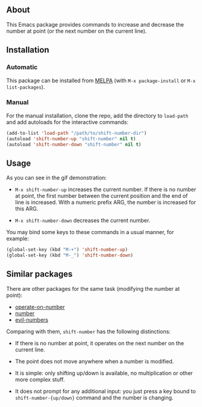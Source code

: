 [[http://www.gnu.org/licenses/gpl-3.0.txt][file:https://img.shields.io/badge/license-GPL_3-orange.svg]]
[[http://melpa.org/#/shift-number][file:http://melpa.org/packages/shift-number-badge.svg]]
[[http://stable.melpa.org/#/shift-number][file:http://stable.melpa.org/packages/shift-number-badge.svg]]

** About

This Emacs package provides commands to increase and decrease the number
at point (or the next number on the current line).

[[https://raw.github.com/alezost/shift-number.el/master/demo.gif]]

** Installation

*** Automatic

This package can be installed from [[http://melpa.org/][MELPA]] (with =M-x package-install= or
=M-x list-packages=).

*** Manual

For the manual installation, clone the repo, add the directory to
=load-path= and add autoloads for the interactive commands:

#+BEGIN_SRC emacs-lisp
(add-to-list 'load-path "/path/to/shift-number-dir")
(autoload 'shift-number-up "shift-number" nil t)
(autoload 'shift-number-down "shift-number" nil t)
#+END_SRC

** Usage

As you can see in the gif demonstration:

- =M-x shift-number-up= increases the current number.  If there is no
  number at point, the first number between the current position and the
  end of line is increased.  With a numeric prefix ARG, the number is
  increased for this ARG.

- =M-x shift-number-down= decreases the current number.

You may bind some keys to these commands in a usual manner, for example:

#+BEGIN_SRC emacs-lisp
(global-set-key (kbd "M-+") 'shift-number-up)
(global-set-key (kbd "M-_") 'shift-number-down)
#+END_SRC

** Similar packages

There are other packages for the same task (modifying the number at
point):

- [[https://github.com/knu/operate-on-number.el][operate-on-number]]
- [[https://github.com/chrisdone/number][number]]
- [[https://github.com/cofi/evil-numbers][evil-numbers]]

Comparing with them, =shift-number= has the following distinctions:

- If there is no number at point, it operates on the next number on the
  current line.

- The point does not move anywhere when a number is modified.

- It is simple: only shifting up/down is available, no multiplication or
  other more complex stuff.

- It does not prompt for any additional input: you just press a key
  bound to =shift-number-{up/down}= command and the number is changing.
